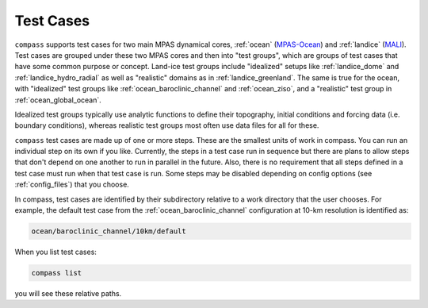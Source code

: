 .. _test_cases:

Test Cases
==========

``compass`` supports test cases for two main MPAS dynamical cores, :ref:`ocean`
(`MPAS-Ocean <https://mpas-dev.github.io/ocean/ocean.html>`_) and
:ref:`landice` (`MALI <https://mpas-dev.github.io/land_ice/land_ice.html>`_).
Test cases are grouped under these two MPAS cores and then into "test groups",
which are groups of test cases that have some common purpose or concept.
Land-ice test groups include "idealized" setups like :ref:`landice_dome` and
:ref:`landice_hydro_radial` as well as "realistic" domains as in
:ref:`landice_greenland`.  The same is true for the ocean, with "idealized"
test groups like :ref:`ocean_baroclinic_channel` and :ref:`ocean_ziso`, and
a "realistic" test group in :ref:`ocean_global_ocean`.

Idealized test groups typically use analytic functions to define their
topography, initial conditions and forcing data (i.e. boundary conditions),
whereas realistic test groups most often use data files for all for these.

``compass`` test cases are made up of one or more steps.  These are the
smallest units of work in compass. You can run an individual step on its own if
you like.  Currently, the steps in a test case run in sequence but there are
plans to allow steps that don't depend on one another to run in parallel in the
future.  Also, there is no requirement that all steps defined in a test case
must run when that test case is run.  Some steps may be disabled depending on
config options (see :ref:`config_files`) that you choose.

In compass, test cases are identified by their subdirectory relative to a work
directory that the user chooses.  For example, the default test case from
the :ref:`ocean_baroclinic_channel` configuration at 10-km resolution is
identified as:

.. code-block:: none

    ocean/baroclinic_channel/10km/default

When you list test cases:

.. code-block:: bash

    compass list

you will see these relative paths.
